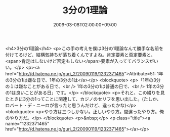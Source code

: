 #+TITLE: 3分の1理論
#+DATE: 2009-03-08T02:00:00+09:00
#+DRAFT: false
#+TAGS: 過去記事インポート

<h4>3分の1理論</h4>
<p>この手の考えを僕は3分の1理論なんて勝手な名前を付けてるけど、結構気持ちが落ち着くんですよね。肯定要素と否定要素と、<span>肯定はしないけど否定もしない</span>要素が入っててバランスがいい。</p>
<p><a href="http://d.hatena.ne.jp/guri_2/20090119/1232371465">Attribute=51: 1年の3分の1は嫌な日で、1年の3分の1は</a></p>
<blockquote>
<p>「1年の3分の１は嫌なことがある日で、<br /> 1年の3分の1は普通の日で、<br /> 1年の3分の1は良いことがある日」です。</p>
</blockquote>
<p>それと、この綴りを見たときに3分の1ってことに関連して、カジノのセリフを思い出した。(たしか、ロバート・デ・ニーロが言ったと思うんだけど、違ったかな)</p>
<blockquote>
<p>やり方は三つしかない。正しいやり方。間違ったやり方。俺のやり方だ。</p>
</blockquote>
<p>&nbsp;</p>
<p class="title"><a name="1232371465" href="http://d.hatena.ne.jp/guri_2/20090119/1232371465"></a></p>
